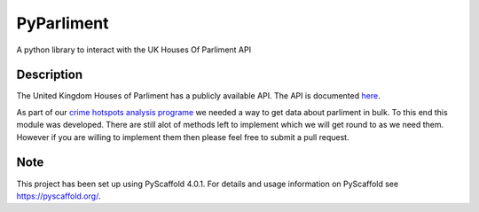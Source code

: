 ===========
PyParliment
===========


A python library to interact with the UK Houses Of Parliment API


Description
===========

The United Kingdom Houses of Parliment has a publicly available API. The API is documented `here <https://developer.parliament.uk/>`_.

As part of our `crime hotspots analysis programe <https://github.com/Reclaim-The-Night-Leeds/crime-hotspots-uk>`_ we needed a way to get data about parliment in bulk. To this end this module was developed. There are still alot of methods left to implement which we will get round to as we need them. However if you are willing to implement them then please feel free to submit a pull request.

.. _pyscaffold-notes:

Note
====

This project has been set up using PyScaffold 4.0.1. For details and usage
information on PyScaffold see https://pyscaffold.org/.
